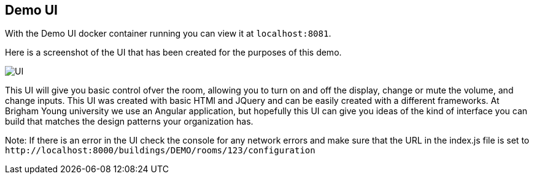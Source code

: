 == Demo UI

With the Demo UI docker container running you can view it at `+localhost:8081+`.

Here is a screenshot of the UI that has been created for the purposes of this demo.

image::SimpleUI.jpg[UI]

This UI will give you basic control ofver the room, allowing you to turn on and off the display, change or mute the volume, and change inputs. This UI was created with basic HTMl and JQuery and can be easily created with a different frameworks. At Brigham Young university we use an Angular application, but hopefully this UI can give you ideas of the kind of interface you can build that matches the design patterns your organization has.

Note: If there is an error in the UI check the console for any network errors and make sure that the URL in the index.js file is set to `+http://localhost:8000/buildings/DEMO/rooms/123/configuration+`
